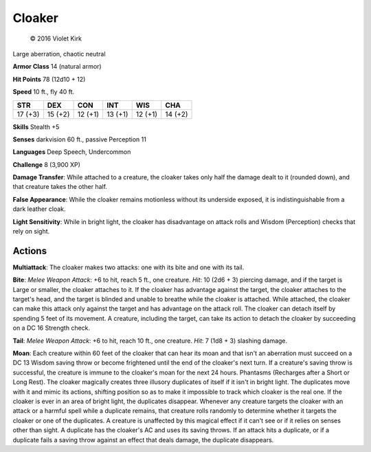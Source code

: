 
.. _srd:cloaker:

Cloaker
-------

.. figure:: /_images/Cloaker.png
    :figclass: image-right
    :target: /_images/Cloaker.png

    © 2016 Violet Kirk


Large aberration, chaotic neutral

**Armor Class** 14 (natural armor)

**Hit Points** 78 (12d10 + 12)

**Speed** 10 ft., fly 40 ft.

+-----------+-----------+-----------+-----------+-----------+-----------+
| STR       | DEX       | CON       | INT       | WIS       | CHA       |
+===========+===========+===========+===========+===========+===========+
| 17 (+3)   | 15 (+2)   | 12 (+1)   | 13 (+1)   | 12 (+1)   | 14 (+2)   |
+-----------+-----------+-----------+-----------+-----------+-----------+

**Skills** Stealth +5

**Senses** darkvision 60 ft., passive Perception 11

**Languages** Deep Speech, Undercommon

**Challenge** 8 (3,900 XP)

**Damage Transfer**: While attached to a creature, the cloaker takes
only half the damage dealt to it (rounded down), and that creature takes
the other half.

**False Appearance**: While the cloaker remains
motionless without its underside exposed, it is indistinguishable from a
dark leather cloak.

**Light Sensitivity**: While in bright light, the
cloaker has disadvantage on attack rolls and Wisdom (Perception) checks
that rely on sight.

Actions
~~~~~~~~~~~~~~~~~~~~~~~~~~~~~~~~~

**Multiattack**: The cloaker makes two attacks: one with its bite and
one with its tail.

**Bite**: *Melee Weapon Attack*: +6 to hit, reach 5
ft., one creature. *Hit*: 10 (2d6 + 3) piercing damage, and if the
target is Large or smaller, the cloaker attaches to it. If the cloaker
has advantage against the target, the cloaker attaches to the target's
head, and the target is blinded and unable to breathe while the cloaker
is attached. While attached, the cloaker can make this attack only
against the target and has advantage on the attack roll. The cloaker can
detach itself by spending 5 feet of its movement. A creature, including
the target, can take its action to detach the cloaker by succeeding on a
DC 16 Strength check.

**Tail**: *Melee Weapon Attack*: +6 to hit, reach
10 ft., one creature. *Hit*: 7 (1d8 + 3) slashing damage.

**Moan**: Each
creature within 60 feet of the cloaker that can hear its moan and that
isn't an aberration must succeed on a DC 13 Wisdom saving throw or
become frightened until the end of the cloaker's next turn. If a
creature's saving throw is successful, the creature is immune to the
cloaker's moan for the next 24 hours. Phantasms (Recharges after a Short
or Long Rest). The cloaker magically creates three illusory duplicates
of itself if it isn't in bright light. The duplicates move with it and
mimic its actions, shifting position so as to make it impossible to
track which cloaker is the real one. If the cloaker is ever in an area
of bright light, the duplicates disappear. Whenever any creature targets
the cloaker with an attack or a harmful spell while a duplicate remains,
that creature rolls randomly to determine whether it targets the cloaker
or one of the duplicates. A creature is unaffected by this magical
effect if it can't see or if it relies on senses other than sight. A
duplicate has the cloaker's AC and uses its saving throws. If an attack
hits a duplicate, or if a duplicate fails a saving throw against an
effect that deals damage, the duplicate disappears.

